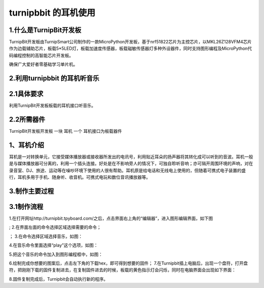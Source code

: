 turnipbbit 的耳机使用
==================================

1.什么是TurnipBit开发板
---------------------------------------

TurnipBit开发板由TurnipSmart公司制作的一款MicroPython开发板，基于nrf51822芯片为主控芯片，以MKL26Z128VFM4芯片作为边载辅助芯片，板载5*5LED灯，板载加速度传感器，板载磁敏传感器灯多种外设器件，同时支持图形编程及MicroPython代码编程控制的高智能芯片开发板。

确保广大爱好者零基础学习单片机。

2.利用turnipbbit 的耳机听音乐
-------------------------------------------------

2.1具体要求
----------------------------------------------
利用TurnipBit开发板板载的耳机接口听音乐。

2.2所需器件
----------------------------------------------
TurnipBit开发板开发板		一块
耳机					 	一个
耳机接口为板载器件

1、耳机介绍
------------------

耳机是一对转换单元，它接受媒体播放器或接收器所发出的电讯号，利用贴近耳朵的扬声器将其转化成可以听到的音波。耳机一般是与媒体播放器可分离的，利用一个插头连接。好处是在不影响旁人的情况下，可独自聆听音响；亦可隔开周围环境的声响，对在录音室、DJ、旅途、运动等在噪吵环境下使用的人很有帮助。耳机原是给电话和无线电上使用的，但随着可携式电子装置的盛行，耳机多用于手机、随身听、收音机。可携式电玩和数位音讯播放器等。

3.制作主要过程
----------------------------

3.1制作流程
---------------------

1.在打开网址http://turnipbit.tpyboard.com/之后，点击界面右上角的“编辑器”，进入图形编辑界面，如下图

.. image:: images/TBJJ1.png

;
2.在界面左面的命令选择区域选择需要的命令；

.. image:: images/TBJJ2.png

；
3.在命令选择区域选择音乐，如图：

.. image:: images/EJ1.png

4.在音乐命令里面选择“play”这个选项，如图：

.. image:: images/EJ2.png

5.把这个音乐的命令加入到图形编程框中，如图：

.. image:: images/EJ3.png

6.绘制完成你想要的图案后，点击左下角的下载hex，即可得到想要的固件；
7.在Turnipbit插上电脑后，出现一个盘符，打开盘符，把刚刚下载的固件复制进去，在复制固件进去的时候，板载的黄色指示灯会闪烁，同时在电脑界面会出现如下界面：

.. image:: images/TBJJ11.png

8.固件复制完成后，Turnipbit会自动执行新的程序。
